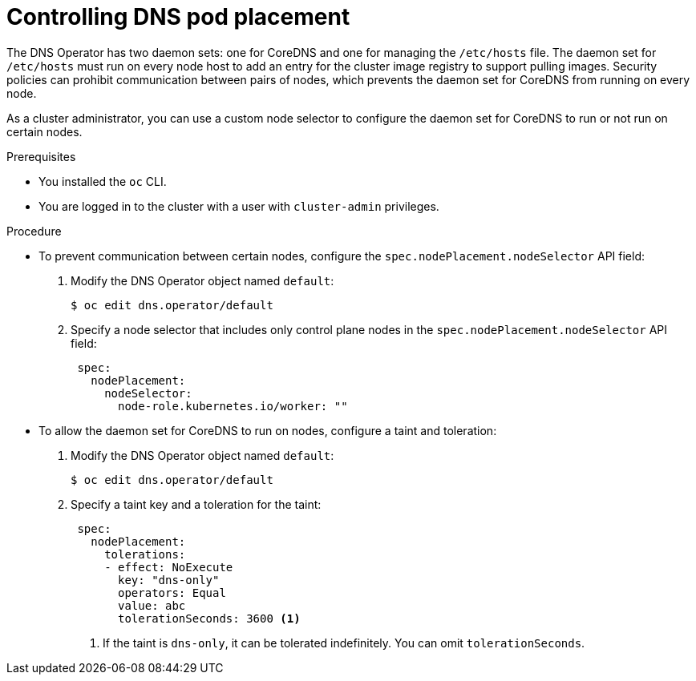 // Module included in the following assemblies:
//
// * networking/dns-operator.adoc

:_mod-docs-content-type: PROCEDURE
[id="nw-controlling-dns-pod-placement_{context}"]
= Controlling DNS pod placement

The DNS Operator has two daemon sets: one for CoreDNS and one for managing the `/etc/hosts` file. The daemon set for `/etc/hosts` must run on every node host to add an entry for the cluster image registry to support pulling images. Security policies can prohibit communication between pairs of nodes, which prevents the daemon set for CoreDNS from running on every node.

As a cluster administrator, you can use a custom node selector to configure the daemon set for CoreDNS to run or not run on certain nodes.


.Prerequisites

* You installed the `oc` CLI.
* You are logged in to the cluster with a user with `cluster-admin` privileges.

.Procedure

* To prevent communication between certain nodes, configure the `spec.nodePlacement.nodeSelector` API field:

. Modify the DNS Operator object named `default`:
+
[source,terminal]
----
$ oc edit dns.operator/default
----
+
. Specify a node selector that includes only control plane nodes in the `spec.nodePlacement.nodeSelector` API field:
+
[source,yaml]
----
 spec:
   nodePlacement:
     nodeSelector:
       node-role.kubernetes.io/worker: ""
----

* To allow the daemon set for CoreDNS to run on nodes, configure a taint and toleration:
+
. Modify the DNS Operator object named `default`:
+
[source,terminal]
----
$ oc edit dns.operator/default
----
+
. Specify a taint key and a toleration for the taint:
+
[source,yaml]
----
 spec:
   nodePlacement:
     tolerations:
     - effect: NoExecute
       key: "dns-only"
       operators: Equal
       value: abc
       tolerationSeconds: 3600 <1>
----
<1> If the taint is `dns-only`, it can be tolerated indefinitely. You can omit `tolerationSeconds`.
